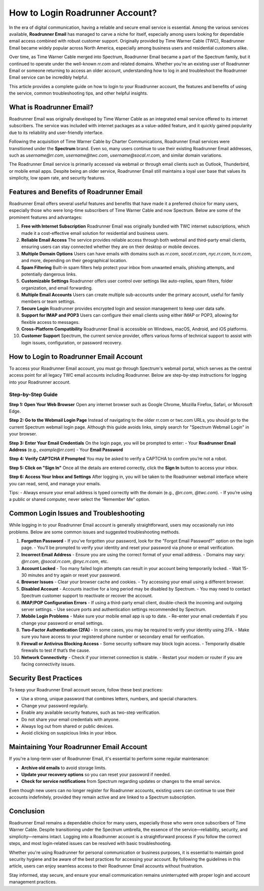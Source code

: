 =================================
How to Login Roadrunner Account?
=================================

In the era of digital communication, having a reliable and secure email service is essential. Among the various services available, **Roadrunner Email** has managed to carve a niche for itself, especially among users looking for dependable email access combined with robust customer support. Originally provided by Time Warner Cable (TWC), Roadrunner Email became widely popular across North America, especially among business users and residential customers alike.

.. image:: https://img.shields.io/badge/Login%20Now-https://roadrunner.com/login-blue?style=for-the-badge&logo=button
   :target: url:https://roadrunneraccount.net/
   :alt: Login Now

Over time, as Time Warner Cable merged into Spectrum, Roadrunner Email became a part of the Spectrum family, but it continued to operate under the well-known `rr.com` and related domains. Whether you're an existing user of Roadrunner Email or someone returning to access an older account, understanding how to log in and troubleshoot the Roadrunner Email service can be incredibly helpful.

This article provides a complete guide on how to login to your Roadrunner account, the features and benefits of using the service, common troubleshooting tips, and other helpful insights.

What is Roadrunner Email?
==========================

Roadrunner Email was originally developed by Time Warner Cable as an integrated email service offered to its internet subscribers. The service was included with internet packages as a value-added feature, and it quickly gained popularity due to its reliability and user-friendly interface.

Following the acquisition of Time Warner Cable by Charter Communications, Roadrunner Email services were transitioned under the **Spectrum** brand. Even so, many users continue to use their existing Roadrunner Email addresses, such as `username@rr.com`, `username@twc.com`, `username@socal.rr.com`, and similar domain variations.

The Roadrunner Email service is primarily accessed via webmail or through email clients such as Outlook, Thunderbird, or mobile email apps. Despite being an older service, Roadrunner Email still maintains a loyal user base that values its simplicity, low spam rate, and security features.

Features and Benefits of Roadrunner Email
=========================================

Roadrunner Email offers several useful features and benefits that have made it a preferred choice for many users, especially those who were long-time subscribers of Time Warner Cable and now Spectrum. Below are some of the prominent features and advantages:

1. **Free with Internet Subscription**  
   Roadrunner Email was originally bundled with TWC internet subscriptions, which made it a cost-effective email solution for residential and business users.

2. **Reliable Email Access**  
   The service provides reliable access through both webmail and third-party email clients, ensuring users can stay connected whether they are on their desktop or mobile devices.

3. **Multiple Domain Options**  
   Users can have emails with domains such as `rr.com`, `socal.rr.com`, `nyc.rr.com`, `tx.rr.com`, and more, depending on their geographical location.

4. **Spam Filtering**  
   Built-in spam filters help protect your inbox from unwanted emails, phishing attempts, and potentially dangerous links.

5. **Customizable Settings**  
   Roadrunner offers user control over settings like auto-replies, spam filters, folder organization, and email forwarding.

6. **Multiple Email Accounts**  
   Users can create multiple sub-accounts under the primary account, useful for family members or team settings.

7. **Secure Login**  
   Roadrunner provides encrypted login and session management to keep user data safe.

8. **Support for IMAP and POP3**  
   Users can configure their email clients using either IMAP or POP3, allowing for flexible access to messages.

9. **Cross-Platform Compatibility**  
   Roadrunner Email is accessible on Windows, macOS, Android, and iOS platforms.

10. **Customer Support**  
    Spectrum, the current service provider, offers various forms of technical support to assist with login issues, configuration, or password recovery.

How to Login to Roadrunner Email Account
========================================

To access your Roadrunner Email account, you must go through Spectrum's webmail portal, which serves as the central access point for all legacy TWC email accounts including Roadrunner. Below are step-by-step instructions for logging into your Roadrunner account.

Step-by-Step Guide
------------------

**Step 1: Open Your Web Browser**  
Open any internet browser such as Google Chrome, Mozilla Firefox, Safari, or Microsoft Edge.

**Step 2: Go to the Webmail Login Page**  
Instead of navigating to the older rr.com or twc.com URLs, you should go to the current Spectrum webmail login page. Although this guide avoids links, simply search for "Spectrum Webmail Login" in your browser.

**Step 3: Enter Your Email Credentials**  
On the login page, you will be prompted to enter:
- Your **Roadrunner Email Address** (e.g., `example@rr.com`)
- Your **Email Password**

**Step 4: Verify CAPTCHA if Prompted**  
You may be asked to verify a CAPTCHA to confirm you’re not a robot.

**Step 5: Click on "Sign In"**  
Once all the details are entered correctly, click the **Sign In** button to access your inbox.

**Step 6: Access Your Inbox and Settings**  
After logging in, you will be taken to the Roadrunner webmail interface where you can read, send, and manage your emails.

Tips:
- Always ensure your email address is typed correctly with the domain (e.g., `@rr.com`, `@twc.com`).
- If you’re using a public or shared computer, never select the “Remember Me” option.

Common Login Issues and Troubleshooting
=======================================

While logging in to your Roadrunner Email account is generally straightforward, users may occasionally run into problems. Below are some common issues and suggested troubleshooting methods.

1. **Forgotten Password**
   - If you’ve forgotten your password, look for the "Forgot Email Password?" option on the login page.
   - You’ll be prompted to verify your identity and reset your password via phone or email verification.

2. **Incorrect Email Address**
   - Ensure you are using the correct format of your email address.
   - Domains may vary: `@rr.com`, `@socal.rr.com`, `@nyc.rr.com`, etc.

3. **Account Locked**
   - Too many failed login attempts can result in your account being temporarily locked.
   - Wait 15-30 minutes and try again or reset your password.

4. **Browser Issues**
   - Clear your browser cache and cookies.
   - Try accessing your email using a different browser.

5. **Disabled Account**
   - Accounts inactive for a long period may be disabled by Spectrum.
   - You may need to contact Spectrum customer support to reactivate or recover the account.

6. **IMAP/POP Configuration Errors**
   - If using a third-party email client, double-check the incoming and outgoing server settings.
   - Use secure ports and authentication settings recommended by Spectrum.

7. **Mobile Login Problems**
   - Make sure your mobile email app is up to date.
   - Re-enter your email credentials if you change your password or email settings.

8. **Two-Factor Authentication (2FA)**
   - In some cases, you may be required to verify your identity using 2FA.
   - Make sure you have access to your registered phone number or secondary email for verification.

9. **Firewall or Antivirus Blocking Access**
   - Some security software may block login access.
   - Temporarily disable firewalls to test if that’s the cause.

10. **Network Connectivity**
    - Check if your internet connection is stable.
    - Restart your modem or router if you are facing connectivity issues.

Security Best Practices
=======================

To keep your Roadrunner Email account secure, follow these best practices:

- Use a strong, unique password that combines letters, numbers, and special characters.
- Change your password regularly.
- Enable any available security features, such as two-step verification.
- Do not share your email credentials with anyone.
- Always log out from shared or public devices.
- Avoid clicking on suspicious links in your inbox.

Maintaining Your Roadrunner Email Account
=========================================

If you're a long-term user of Roadrunner Email, it's essential to perform some regular maintenance:

- **Archive old emails** to avoid storage limits.
- **Update your recovery options** so you can reset your password if needed.
- **Check for service notifications** from Spectrum regarding updates or changes to the email service.

Even though new users can no longer register for Roadrunner accounts, existing users can continue to use their accounts indefinitely, provided they remain active and are linked to a Spectrum subscription.

Conclusion
==========

Roadrunner Email remains a dependable choice for many users, especially those who were once subscribers of Time Warner Cable. Despite transitioning under the Spectrum umbrella, the essence of the service—reliability, security, and simplicity—remains intact. Logging into a Roadrunner account is a straightforward process if you follow the correct steps, and most login-related issues can be resolved with basic troubleshooting.

Whether you're using Roadrunner for personal communication or business purposes, it is essential to maintain good security hygiene and be aware of the best practices for accessing your account. By following the guidelines in this article, users can enjoy seamless access to their Roadrunner Email accounts without frustration.

Stay informed, stay secure, and ensure your email communication remains uninterrupted with proper login and account management practices.
